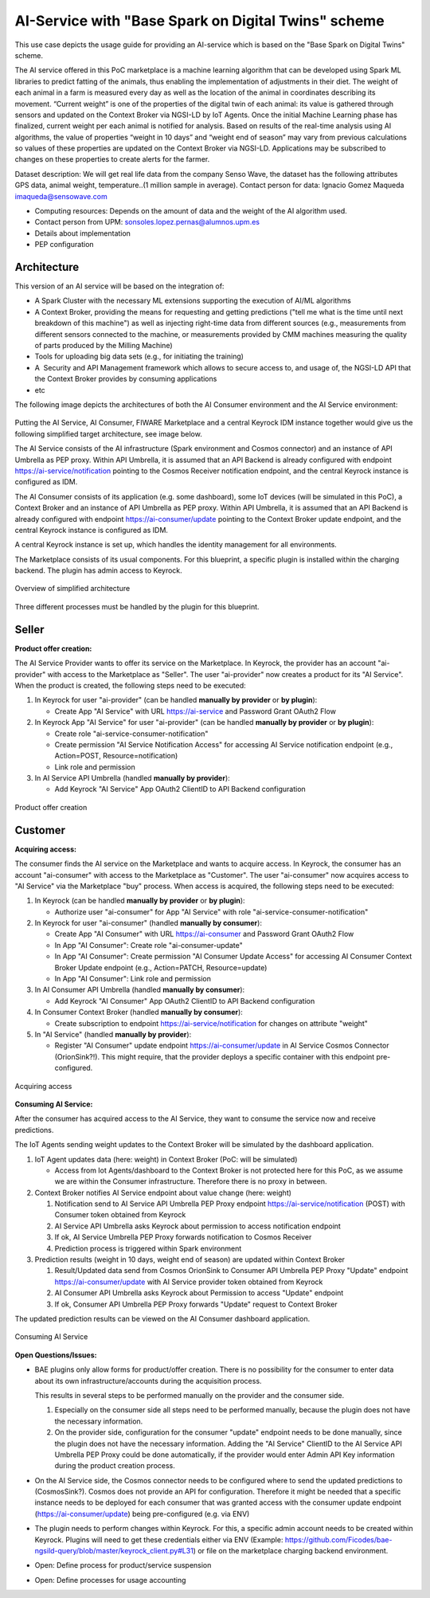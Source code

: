 AI-Service with "Base Spark on Digital Twins" scheme
=====================================================

This use case depicts the usage guide for providing an AI-service which is based on the "Base Spark on Digital Twins" scheme.

The AI service offered in this PoC marketplace is a machine learning algorithm that can be developed using Spark ML libraries to predict fatting of the animals, thus enabling the implementation of adjustments in their diet. The weight of each animal in a farm is measured every day as well as the location of the animal in coordinates describing its movement. “Current weight” is one of the properties of the digital twin of each animal: its value is gathered through sensors and updated on the Context Broker via NGSI-LD by IoT Agents.
Once the initial Machine Learning phase has finalized, current weight per each animal is notified for analysis. Based on results of the real-time analysis using AI algorithms, the value of properties “weight in 10 days” and “weight end of season” may vary from previous calculations so values of these properties are updated on the Context Broker via NGSI-LD.
Applications may be subscribed to changes on these properties to create alerts for the farmer. 

Dataset description: We will get real life data from the company Senso Wave, the dataset has the following attributes GPS data, animal weight, temperature..(1 million sample in average). Contact person for data:  Ignacio Gomez Maqueda  imaqueda@sensowave.com 

* Computing resources: Depends on the amount of data and the weight of the AI algorithm used. 
* Contact person from UPM: sonsoles.lopez.pernas@alumnos.upm.es  
* Details about implementation
* PEP configuration


Architecture
-----------------

This version of an AI service will be based on the integration of:

* A Spark Cluster with the necessary ML extensions supporting the execution of AI/ML algorithms
* A Context Broker, providing the means for requesting and getting predictions ("tell me what is the time until next breakdown of this machine") as well as injecting right-time data from different sources (e.g., measurements from different sensors connected to the machine, or measurements provided by CMM machines measuring the quality of parts produced by the Milling Machine)
* Tools for uploading big data sets (e.g., for initiating the training)
* A  Security and API Management framework which allows to secure access to, and usage of, the NGSI-LD API that the Context Broker provides by consuming applications
* etc

The following image depicts the architectures of both the AI Consumer environment and the AI Service environment:

.. figure:: ../images/blueprints/FW-Marketplace-Consumer-Provider.png

	:align: center

	AI Service Provider and AI Service Consumer environment architectures

Putting the AI Service, AI Consumer, FIWARE Marketplace and a central Keyrock IDM instance together would give us the following simplified target architecture, see image below. 

The AI Service consists of the AI infrastructure (Spark environment and Cosmos connector) and an instance
of API Umbrella as PEP proxy. Within API Umbrella, it is assumed that an API Backend is already configured
with endpoint https://ai-service/notification 
pointing to the Cosmos Receiver notification endpoint, and the central Keyrock instance is configured as IDM.

The AI Consumer consists of its application (e.g. some dashboard), some IoT devices (will be simulated in this PoC), a Context Broker and an instance of API Umbrella as PEP proxy. Within API Umbrella, it is assumed that an API Backend is already configured with endpoint https://ai-consumer/update pointing to the Context Broker update endpoint, and the central Keyrock instance is configured as IDM.

A central Keyrock instance is set up, which handles the identity management for all environments.

The Marketplace consists of its usual components. For this blueprint, a specific plugin is installed within the charging backend. The plugin has admin access to Keyrock.

.. figure:: ../images/blueprints/proc0_overview.png
   :align: center

   Overview of simplified architecture

Three different processes must be handled by the plugin for this blueprint.



Seller
-----------------

**Product offer creation:**

The AI Service Provider wants to offer its service on the Marketplace. In Keyrock, the provider has an account
"ai-provider" with access to the Marketplace as "Seller". The user "ai-provider" now creates a product for its "AI Service".
When the product is created, the following steps need to be executed:

1. In Keyrock for user "ai-provider" (can be handled **manually by provider** or **by plugin**): 

   * Create App "AI Service" with URL https://ai-service and Password Grant OAuth2 Flow

2. In Keyrock App "AI Service" for user "ai-provider" (can be handled **manually by provider** or **by plugin**): 

   * Create role "ai-service-consumer-notification" 
   * Create permission "AI Service Notification Access" for accessing AI Service notification endpoint (e.g., Action=POST, Resource=notification)
   * Link role and permission

3. In AI Service API Umbrella (handled **manually by provider**):

   * Add Keyrock "AI Service" App OAuth2 ClientID to API Backend configuration

.. figure:: ../images/blueprints/proc1_create-product.png
   :align: center

   Product offer creation



Customer
-----------------

**Acquiring access:**

The consumer finds the AI service on the Marketplace and wants to acquire access. In Keyrock, the consumer has an account "ai-consumer" with access to the Marketplace as "Customer". The user "ai-consumer" now acquires access to "AI Service" via the Marketplace "buy" process. When access is acquired, the following steps need to be executed:

1. In Keyrock (can be handled **manually by provider** or **by plugin**):

   * Authorize user "ai-consumer" for App "AI Service" with role "ai-service-consumer-notification"

2. In Keyrock for user "ai-consumer" (handled **manually by consumer**):

   * Create App "AI Consumer" with URL https://ai-consumer and Password Grant OAuth2 Flow
   * In App "AI Consumer": Create role "ai-consumer-update"
   * In App "AI Consumer": Create permission "AI Consumer Update Access" for accessing AI Consumer Context Broker Update endpoint (e.g., Action=PATCH, Resource=update)
   * In App "AI Consumer": Link role and permission

3. In AI Consumer API Umbrella (handled **manually by consumer**):

   * Add Keyrock "AI Consumer" App OAuth2 ClientID to API Backend configuration
     
4. In Consumer Context Broker (handled **manually by consumer**):

   * Create subscription to endpoint https://ai-service/notification for changes on attribute "weight"

5. In "AI Service" (handled **manually by provider**):

   * Register "AI Consumer" update endpoint https://ai-consumer/update in AI Service Cosmos Connector (OrionSink?!).
     This might require, that the provider deploys a specific container with this endpoint pre-configured.

.. figure:: ../images/blueprints/proc2_acquire-access.png
   :align: center

   Acquiring access

**Consuming AI Service:**

After the consumer has acquired access to the AI Service, they want to consume the service now and receive
predictions.

The IoT Agents sending weight updates to the Context Broker will be simulated by the dashboard application.

1. IoT Agent updates data (here: weight) in Context Broker (PoC: will be simulated)

   * Access from Iot Agents/dashboard to the Context Broker is not protected here for this PoC, as we assume we are within
     the Consumer infrastructure. Therefore there is no proxy in between.

2. Context Broker notifies AI Service endpoint about value change (here: weight)

   1. Notification send to AI Service API Umbrella PEP Proxy endpoint https://ai-service/notification (POST) with Consumer
      token obtained from Keyrock
   2. AI Service API Umbrella asks Keyrock about permission to access notification endpoint
   3. If ok, AI Service Umbrella PEP Proxy forwards notification to Cosmos Receiver
   4. Prediction process is triggered within Spark environment

3. Prediction results (weight in 10 days, weight end of season) are updated within Context Broker

   1. Result/Updated data send from Cosmos OrionSink to Consumer API Umbrella PEP Proxy "Update" endpoint
      https://ai-consumer/update with AI Service provider token obtained from Keyrock
   2. AI Consumer API Umbrella asks Keyrock about Permission to access "Update" endpoint
   3. If ok, Consumer API Umbrella PEP Proxy forwards "Update" request to Context Broker

The updated prediction results can be viewed on the AI Consumer dashboard application.
      
.. figure:: ../images/blueprints/proc3_consume-service.png
   :align: center

   Consuming AI Service
	  

**Open Questions/Issues:**

* BAE plugins only allow forms for product/offer creation. There is no possibility for the consumer to enter
  data about its own infrastructure/accounts during the acquisition process.

  This results in several steps to be performed manually on the provider and the consumer side.

  1. Especially on the consumer side all steps need to be performed manually, because the plugin does not have
     the necessary information. 
  2. On the provider side, configuration for the consumer "update" endpoint needs to be done manually, since the
     plugin does not have the necessary information. Adding the "AI Service" ClientID to the AI Service API Umbrella
     PEP Proxy could be done automatically, if the provider would enter Admin API Key information during the product
     creation process.

* On the AI Service side, the Cosmos connector needs to be configured where to send the updated predictions to (CosmosSink?).
  Cosmos does not provide an API for configuration. Therefore it might be needed that a specific instance needs to be deployed
  for each consumer that was granted access with the consumer update endpoint (https://ai-consumer/update)
  being pre-configured (e.g. via ENV)

* The plugin needs to perform changes within Keyrock. For this, a specific admin account needs to be created within
  Keyrock. Plugins will need to get these credentials either via
  ENV (Example: https://github.com/Ficodes/bae-ngsild-query/blob/master/keyrock_client.py#L31) or file on the marketplace
  charging backend environment.

* Open: Define process for product/service suspension

* Open: Define processes for usage accounting
